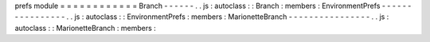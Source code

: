 prefs
module
=
=
=
=
=
=
=
=
=
=
=
=
Branch
-
-
-
-
-
-
.
.
js
:
autoclass
:
:
Branch
:
members
:
EnvironmentPrefs
-
-
-
-
-
-
-
-
-
-
-
-
-
-
-
-
.
.
js
:
autoclass
:
:
EnvironmentPrefs
:
members
:
MarionetteBranch
-
-
-
-
-
-
-
-
-
-
-
-
-
-
-
-
.
.
js
:
autoclass
:
:
MarionetteBranch
:
members
:
